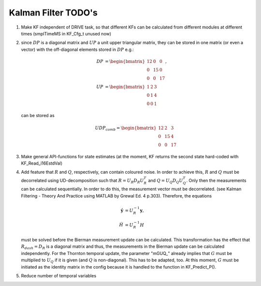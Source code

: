 ======================
Kalman Filter TODO's
======================
1. Make KF independent of DRIVE task, so that different KFs can be calculated from different modules at different times (smplTimeMS in KF_Cfg_t unused now)
2. since :math:`DP` is a diagonal matrix and :math:`UP` a unit upper triangular matrix, they can be stored in one matrix (or even a vector) with the off-diagonal elements stored in :math:`DP`
   e.g.: 
	
   .. math::
	   DP&=\begin{bmatrix}
			12 &  0 & 0\\
			0  & 15 & 0\\
			0  &  0 & 17
		  \end{bmatrix},\\
	   UP&=\begin{bmatrix}
			1  &  2 & 3\\
			0  &  1 & 4\\
			0  &  0 & 1
		  \end{bmatrix}
			
   can be stored as 
	
   .. math::
	   UDP_{comb} = \begin{bmatrix}12 &  2 & 3\\ 0  & 15 & 4\\0  &  0 & 17\end{bmatrix}
			
3. Make general API-functions for state estimates (at the moment, KF returns the second state hard-coded with KF_Read_i16EstdVal)
4. Add feature that :math:`R` and :math:`Q`, respectively, can contain coloured noise. In order to achieve this, :math:`R` and :math:`Q` must be decorrelated using UD-decomposition such that
   :math:`R = U_{R} D_{R} U_{R}^T` and :math:`Q = U_Q D_Q U_Q^T`. Only then the measurements can be calculated sequentially. In order to do this, the measurement vector must 
   be decorrelated. (see Kalman Filtering - Theory And Practice using MATLAB by Grewal Ed. 4 p.303).
   Therefore, the equations
	
   .. math::
	  \acute{\boldsymbol{y}} &= U_R^{-1}\boldsymbol{y},\\
	  \acute{H} &= U_R^{-1}H
		
   must be solved before the Bierman measurement update can be calculated. This transformation has the effect that :math:`R_{dash} = D_R`
   is a diagonal matrix and thus, the measurements in the Bierman update can be calculated independently.
   For the Thornton temporal update, the parameter "mGUQ\_" already implies that :math:`G` must be multiplied to :math:`U_Q` if it is given (and :math:`Q` is non-diagonal). This has 
   to be adapted, too. At this moment, :math:`G` must be initiated as the identity matrix in the config because it is handled to the function in KF_Predict_P().
5. Reduce number of temporal variables 

	